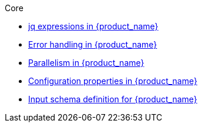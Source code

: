 .Core
** xref:core/core-modules/assembly-understanding-jq-expressions.adoc[jq expressions in {product_name}]
** xref:core/core-modules/assembly-understanding-error-handling.adoc[Error handling in {product_name}]
** xref:core/core-modules/assembly-working-with-parallelism.adoc[Parallelism in {product_name}]
** xref:core/core-modules/assembly-configuration-properties.adoc[Configuration properties in {product_name}]
** xref:core/core-modules/assembly-input-schema-definition.adoc[Input schema definition for {product_name}]
